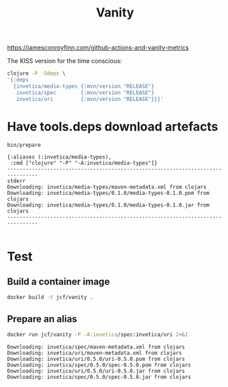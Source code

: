 #+title: Vanity

https://jamesconroyfinn.com/github-actions-and-vanity-metrics

The KISS version for the time conscious:

#+begin_src sh
clojure -P -Sdeps \
'{:deps
  {invetica/media-types {:mvn/version "RELEASE"}
   invetica/spec        {:mvn/version "RELEASE"}
   invetica/uri         {:mvn/version "RELEASE"}}}'
#+end_src

* Have tools.deps download artefacts
#+begin_src sh :results output verbatim :exports both
bin/prepare
#+end_src

#+results:
: {:aliases (:invetica/media-types),
:  :cmd ["clojure" "-P" "-A:invetica/media-types"]}
: --------------------------------------------------------------------------------
: stderr
: Downloading: invetica/media-types/maven-metadata.xml from clojars
: Downloading: invetica/media-types/0.1.0/media-types-0.1.0.pom from clojars
: Downloading: invetica/media-types/0.1.0/media-types-0.1.0.jar from clojars
: --------------------------------------------------------------------------------
:

* Test
** Build a container image
#+begin_src sh :eval query
docker build -t jcf/vanity .
#+end_src

** Prepare an alias
#+begin_src sh :results output verbatim :exports both
docker run jcf/vanity -P -A:invetica/spec:invetica/uri 2>&1
#+end_src

#+results:
: Downloading: invetica/spec/maven-metadata.xml from clojars
: Downloading: invetica/uri/maven-metadata.xml from clojars
: Downloading: invetica/uri/0.5.0/uri-0.5.0.pom from clojars
: Downloading: invetica/spec/0.5.0/spec-0.5.0.pom from clojars
: Downloading: invetica/uri/0.5.0/uri-0.5.0.jar from clojars
: Downloading: invetica/spec/0.5.0/spec-0.5.0.jar from clojars
